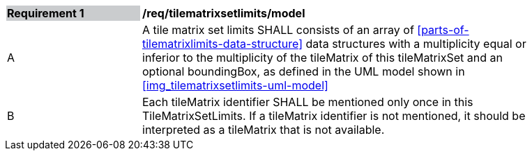 [[tilematrixsetlimits_model]]
[width="90%",cols="2,6"]
|===
|*Requirement {counter:req-id}* {set:cellbgcolor:#CACCCE}|*/req/tilematrixsetlimits/model* {set:cellbgcolor:#FFFFFF}
|A |A tile matrix set limits SHALL consists of an array of <<parts-of-tilematrixlimits-data-structure>> data structures with a multiplicity equal or inferior to the multiplicity of the tileMatrix of this tileMatrixSet and an optional boundingBox, as defined in the UML model shown in <<img_tilematrixsetlimits-uml-model>>
|B |Each tileMatrix identifier SHALL be mentioned only once in this TileMatrixSetLimits. If a tileMatrix identifier is not mentioned, it should be interpreted as a tileMatrix that is not available.
|===
